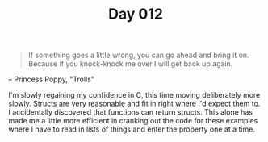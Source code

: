 #+TITLE: Day 012

#+BEGIN_QUOTE
If something goes a little wrong, you can go ahead and bring it on.
Because if you knock-knock me over I will get back up again.
#+END_QUOTE

-- Princess Poppy, "Trolls"

[[file:screenshot.png]]

I'm slowly regaining my confidence in C, this time moving deliberately
more slowly.  Structs are very reasonable and fit in right where I'd
expect them to.  I accidentally discovered that functions can return
structs.  This alone has made me a little more efficient in cranking
out the code for these examples where I have to read in lists of
things and enter the property one at a time.

